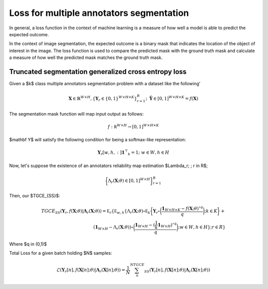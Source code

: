 Loss for multiple annotators segmentation
=========================================


In general, a loss function in the context of machine learning is a measure of how well 
a model is able to predict the expected outcome. 

In the context of image segmentation, the expected outcome is a binary mask 
that indicates the location of the object of interest in the image. 
The loss function is used to compare the predicted mask with the ground truth 
mask and calculate a measure of how well the predicted mask matches the 
ground truth mask.


Truncated segmentation generalized cross entropy loss
-----------------------------------------------------


   
Given a $k$ class multiple annotators segmentation problem with a dataset like the following'

.. math::

    \mathbf X \in \mathbb{R}^{W \times H}, \{ \mathbf Y_r \in \{0,1\}^{W \times H \times K} \}_{r=1}^R; \;\; \mathbf {\hat Y} \in [0,1]^{W\times H \times K} = f(\mathbf X)

The segmentation mask function will map input output as follows:

.. math::

    f: \mathbb  R ^{W\times H} \to [0,1]^{W\times H\times K}


$\mathbf Y$ will satisfy the following condition for being a softmax-like representation:

.. math::

    \mathbf Y_r[w,h,:] \mathbf{1} ^ \top _ k = 1; \;\; w \in W, h \in H

Now, let's suppose the existence of an annotators reliability map estimation $\Lambda_r; \; r \in R$;


.. math::

    \bigg\{ \Lambda_r (\mathbf X; \theta ) \in [0,1] ^{W\times H} \bigg\}_{r=1}^R

Then, our $TGCE_{SS}$:


.. math::

    TGCE_{SS}(\mathbf{Y}_r,f(\mathbf X;\theta) | \mathbf{\Lambda}_r (\mathbf X;\theta)) =\mathbb E_{r} \left\{ \mathbb E_{w,h} \left\{ \Lambda_r (\mathbf X; \theta) \circ \mathbb E_k \bigg\{    \mathbf Y_r \circ \bigg( \frac{\mathbf 1 _{W\times H \times K} - f(\mathbf X;\theta) ^{\circ q }}{q} \bigg); k \in K  \bigg\}  + \\ \left(\mathbf 1 _{W \times H } - \Lambda _r (\mathbf X;\theta)\right) \circ \bigg(   \frac{\mathbf 1_{W\times H} - (\frac {1}{k} \mathbf 1_{W\times H})^{\circ q}}{q} \bigg); w \in W, h \in H \right\};r\in R\right\} 


Where $q \in (0,1)$

Total Loss for a given batch holding $N$ samples:

.. math::

    \mathscr{L}\left(\mathbf{Y}_r[n],f(\mathbf X[n];\theta) | \mathbf{\Lambda}_r (\mathbf X[n];\theta)\right)  = \frac{1}{N} \sum_{n}^NTGCE_{SS}(\mathbf{Y}_r[n],f(\mathbf X[n];\theta) | \mathbf{\Lambda}_r (\mathbf X[n];\theta))

